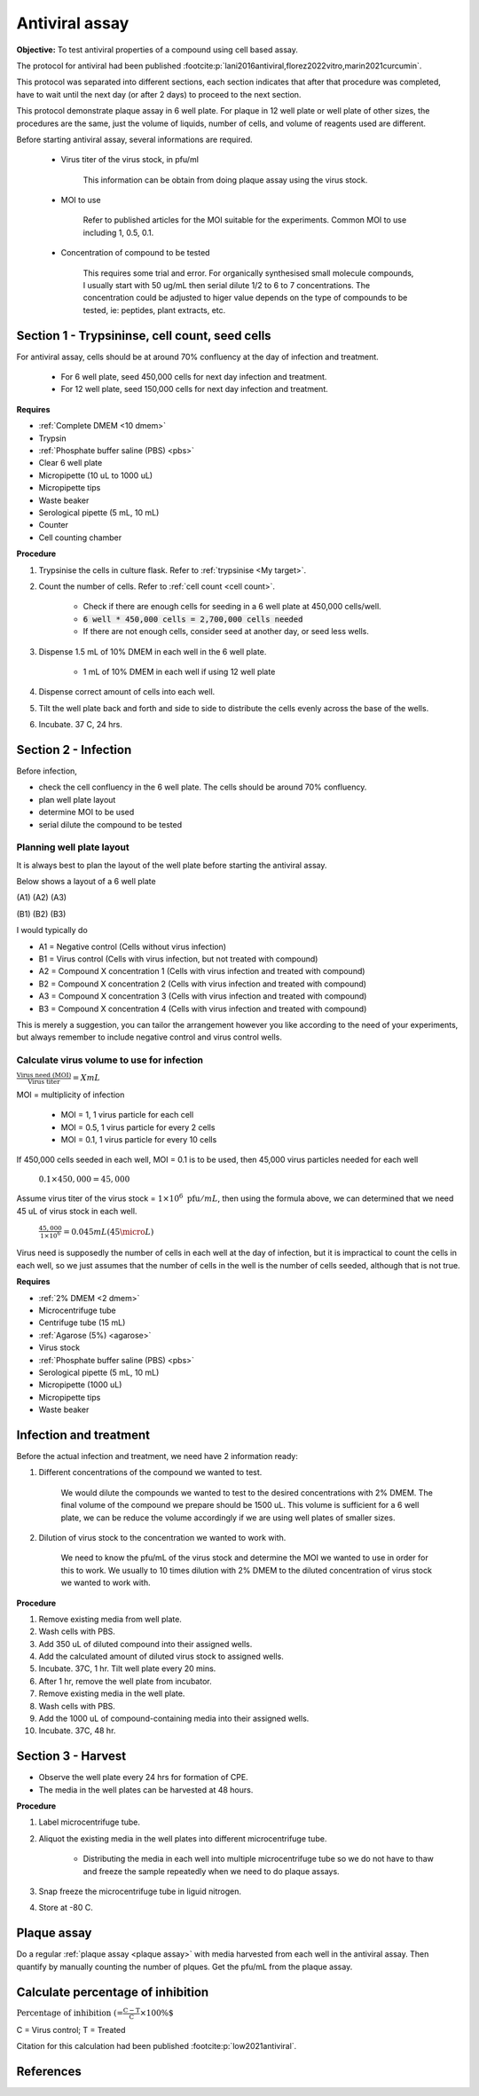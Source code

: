 Antiviral assay
===============

**Objective:** To test antiviral properties of a compound using cell based assay. 

The protocol for antiviral had been published :footcite:p:`lani2016antiviral,florez2022vitro,marin2021curcumin`. 

This protocol was separated into different sections, each section indicates that after that procedure was completed, have to wait until the next day (or after 2 days) to proceed to the next section. 

This protocol demonstrate plaque assay in 6 well plate. For plaque in 12 well plate or well plate of other sizes, the procedures are the same, just the volume of liquids, number of cells, and volume of reagents used are different. 

Before starting antiviral assay, several informations are required.

    * Virus titer of the virus stock, in pfu/ml

        This information can be obtain from doing plaque assay using the virus stock.

    * MOI to use

        Refer to published articles for the MOI suitable for the experiments. Common MOI to use including 1, 0.5, 0.1.    

    * Concentration of compound to be tested

        This requires some trial and error. For organically synthesised small molecule compounds, I usually start with 50 ug/mL then serial dilute 1/2 to 6 to 7 concentrations. The concentration could be adjusted to higer value depends on the type of compounds to be tested, ie: peptides, plant extracts, etc. 

Section 1 - Trypsininse, cell count, seed cells
-----------------------------------------------

For antiviral assay, cells should be at around 70% confluency at the day of infection and treatment. 

    * For 6 well plate, seed 450,000 cells for next day infection and treatment. 
    * For 12 well plate, seed 150,000 cells for next day infection and treatment. 

**Requires**

* :ref:`Complete DMEM <10 dmem>`
* Trypsin 
* :ref:`Phosphate buffer saline (PBS) <pbs>`
* Clear 6 well plate
* Micropipette (10 uL to 1000 uL)
* Micropipette tips
* Waste beaker 
* Serological pipette (5 mL, 10 mL)
* Counter
* Cell counting chamber  

**Procedure**

#. Trypsinise the cells in culture flask. Refer to :ref:`trypsinise <My target>`.
#. Count the number of cells. Refer to :ref:`cell count <cell count>`. 

    * Check if there are enough cells for seeding in a 6 well plate at 450,000 cells/well. 
    * :code:`6 well * 450,000 cells = 2,700,000 cells needed`
    * If there are not enough cells, consider seed at another day, or seed less wells.  

#. Dispense 1.5 mL of 10% DMEM in each well in the 6 well plate.

    * 1 mL of 10% DMEM in each well if using 12 well plate 

#. Dispense correct amount of cells into each well. 
#. Tilt the well plate back and forth and side to side to distribute the cells evenly across the base of the wells. 
#. Incubate. 37 C, 24 hrs. 

Section 2 - Infection
---------------------

Before infection, 

* check the cell confluency in the 6 well plate. The cells should be around 70% confluency. 
* plan well plate layout 
* determine MOI to be used 
* serial dilute the compound to be tested

Planning well plate layout
~~~~~~~~~~~~~~~~~~~~~~~~~~

It is always best to plan the layout of the well plate before starting the antiviral assay. 

Below shows a layout of a 6 well plate 

(A1) (A2) (A3) 

(B1) (B2) (B3) 

I would typically do 

* A1 = Negative control (Cells without virus infection)
* B1 = Virus control (Cells with virus infection, but not treated with compound)
* A2 = Compound X concentration 1 (Cells with virus infection and treated with compound)
* B2 = Compound X concentration 2 (Cells with virus infection and treated with compound)
* A3 = Compound X concentration 3 (Cells with virus infection and treated with compound)
* B3 = Compound X concentration 4 (Cells with virus infection and treated with compound)

This is merely a suggestion, you can tailor the arrangement however you like according to the need of your experiments, but always remember to include negative control and virus control wells. 

Calculate virus volume to use for infection
~~~~~~~~~~~~~~~~~~~~~~~~~~~~~~~~~~~~~~~~~~~

:math:`\frac{\text{Virus need (MOI)}}{\text{Virus titer}} = X mL`

MOI = multiplicity of infection

    * MOI = 1, 1 virus particle for each cell 
    * MOI = 0.5, 1 virus particle for every 2 cells 
    * MOI = 0.1, 1 virus particle for every 10 cells  

If 450,000 cells seeded in each well, MOI = 0.1 is to be used, then 45,000 virus particles needed for each well  

    :math:`0.1 \times 450,000 = 45,000`

Assume virus titer of the virus stock = :math:`1 \times 10^{6}\ \text{pfu}/mL`, then using the formula above, we can determined that we need 45 uL of virus stock in each well. 

    :math:`\frac{45,000}{1 \times 10^{6}} = 0.045 mL (45 \micro L)`

Virus need is supposedly the number of cells in each well at the day of infection, but it is impractical to count the cells in each well, so we just assumes that the number of cells in the well is the number of cells seeded, although that is not true. 

**Requires**

* :ref:`2% DMEM <2 dmem>`
* Microcentrifuge tube 
* Centrifuge tube (15 mL)
* :ref:`Agarose (5%) <agarose>`
* Virus stock
* :ref:`Phosphate buffer saline (PBS) <pbs>`
* Serological pipette (5 mL, 10 mL)
* Micropipette (1000 uL)
* Micropipette tips 
* Waste beaker 

Infection and treatment
-----------------------

Before the actual infection and treatment, we need have 2 information ready: 

#. Different concentrations of the compound we wanted to test. 

    We would dilute the compounds we wanted to test to the desired concentrations with 2% DMEM. The final volume of the compound we prepare should be 1500 uL. This volume is sufficient for a 6 well plate, we can be reduce the volume accordingly if we are using well plates of smaller sizes.

#. Dilution of virus stock to the concentration we wanted to work with. 

    We need to know the pfu/mL of the virus stock and determine the MOI we wanted to use in order for this to work. We usually to 10 times dilution with 2% DMEM to the diluted concentration of virus stock we wanted to work with. 

**Procedure**

#. Remove existing media from well plate. 
#. Wash cells with PBS. 
#. Add 350 uL of diluted compound into their assigned wells.
#. Add the calculated amount of diluted virus stock to assigned wells. 
#. Incubate. 37C, 1 hr. Tilt well plate every 20 mins. 
#. After 1 hr, remove the well plate from incubator. 
#. Remove existing media in the well plate. 
#. Wash cells with PBS. 
#. Add the 1000 uL of compound-containing media into their assigned wells. 
#. Incubate. 37C, 48 hr. 

Section 3 - Harvest
-------------------

* Observe the well plate every 24 hrs for formation of CPE. 
* The media in the well plates can be harvested at 48 hours. 

**Procedure**

#. Label microcentrifuge tube. 
#. Aliquot the existing media in the well plates into different microcentrifuge tube.

    * Distributing the media in each well into multiple microcentrifuge tube so we do not have to thaw and freeze the sample repeatedly when we need to do plaque assays. 

#. Snap freeze the microcentrifuge tube in liguid nitrogen. 
#. Store at -80 C. 

Plaque assay
------------

Do a regular :ref:`plaque assay <plaque assay>` with media harvested from each well in the antiviral assay. Then quantify by manually counting the number of plques. Get the pfu/mL from the plaque assay. 

Calculate percentage of inhibition
----------------------------------

:math:`\text{Percentage of inhibition (%)}=\frac{C-T}{C}\times 100\%`

C = Virus control; T = Treated

Citation for this calculation had been published :footcite:p:`low2021antiviral`.

References 
----------

.. footbibliography::